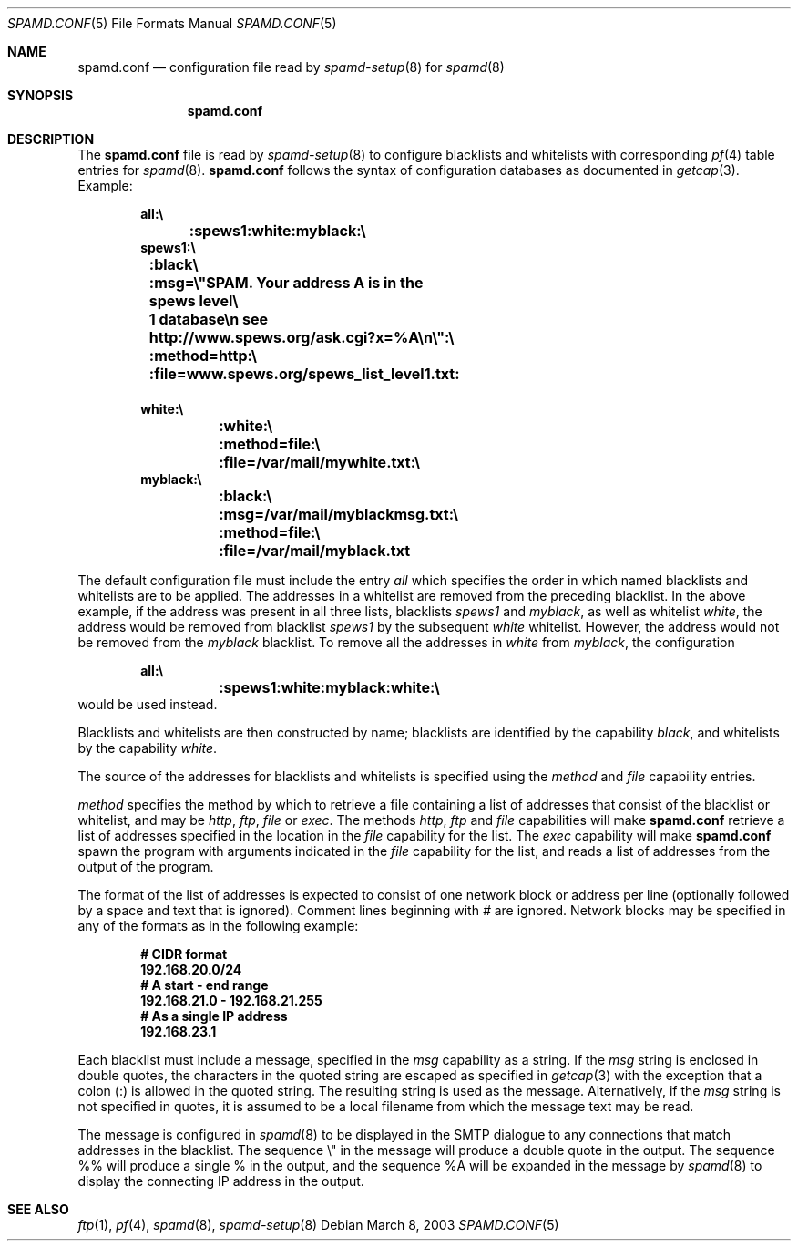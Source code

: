 .\"	$OpenBSD: spamd.conf.5,v 1.4 2003/03/08 21:36:12 jmc Exp $
.\"
.\" Copyright (c) 2003 Jason L. Wright (jason@thought.net)
.\" Copyright (c) 2003 Bob Beck
.\" All rights reserved.
.\"
.\" Redistribution and use in source and binary forms, with or without
.\" modification, are permitted provided that the following conditions
.\" are met:
.\" 1. Redistributions of source code must retain the above copyright
.\"    notice, this list of conditions and the following disclaimer.
.\" 2. Redistributions in binary form must reproduce the above copyright
.\"    notice, this list of conditions and the following disclaimer in the
.\"    documentation and/or other materials provided with the distribution.
.\" 3. All advertising materials mentioning features or use of this software
.\"    must display the following acknowledgement:
.\"      This product includes software developed by Jason L. Wright
.\" 4. The name of the author may not be used to endorse or promote products
.\"    derived from this software without specific prior written permission.
.\"
.\" THIS SOFTWARE IS PROVIDED BY THE AUTHOR ``AS IS'' AND ANY EXPRESS OR
.\" IMPLIED WARRANTIES, INCLUDING, BUT NOT LIMITED TO, THE IMPLIED
.\" WARRANTIES OF MERCHANTABILITY AND FITNESS FOR A PARTICULAR PURPOSE ARE
.\" DISCLAIMED.  IN NO EVENT SHALL THE AUTHOR BE LIABLE FOR ANY DIRECT,
.\" INDIRECT, INCIDENTAL, SPECIAL, EXEMPLARY, OR CONSEQUENTIAL DAMAGES
.\" (INCLUDING, BUT NOT LIMITED TO, PROCUREMENT OF SUBSTITUTE GOODS OR
.\" SERVICES; LOSS OF USE, DATA, OR PROFITS; OR BUSINESS INTERRUPTION)
.\" HOWEVER CAUSED AND ON ANY THEORY OF LIABILITY, WHETHER IN CONTRACT,
.\" STRICT LIABILITY, OR TORT (INCLUDING NEGLIGENCE OR OTHERWISE) ARISING IN
.\" POSSIBILITY OF SUCH DAMAGE.
.\"
.Dd March 8, 2003
.Dt SPAMD.CONF 5
.Os
.Sh NAME
.Nm spamd.conf
.Nd configuration file read by
.Xr spamd-setup 8 
for
.Xr spamd 8
.Sh SYNOPSIS
.Nm spamd.conf
.Sh DESCRIPTION
The
.Nm
file is read by
.Xr spamd-setup 8
to configure blacklists and whitelists with corresponding
.Xr pf 4
table entries for 
.Xr spamd 8 .
.Nm
follows the syntax of configuration databases as documented in 
.Xr getcap 3 . 
Example:
.Bd -literal -offset indent
.Ic all:\e
.Ic 	:spews1:white:myblack:\e
.Ic 	
.Ic spews1:\e
.Ic 	:black\e
.Ic 	:msg=\e"SPAM. Your address \%A is in the spews level\e
.Ic 	1 database\en see http://www.spews.org/ask.cgi?x=%A\en\e":\e
.Ic 	:method=http:\e	
.Ic 	:file=www.spews.org/spews_list_level1.txt:
.Ic \ \	
.Ic white:\e
.Ic 	:white:\e
.Ic 	:method=file:\e
.Ic 	:file=/var/mail/mywhite.txt:\e
.Ic \ \ 
.Ic myblack:\e
.Ic 	:black:\e
.Ic 	:msg=/var/mail/myblackmsg.txt:\e
.Ic 	:method=file:\e
.Ic 	:file=/var/mail/myblack.txt
.Ed
.Pp
The default configuration file must include the entry
.Ar all
which specifies the order in which named blacklists and whitelists
are to be applied.
The addresses in a whitelist are removed from the preceding blacklist.
In the above example, if the address was present in all three lists, blacklists
.Ar spews1
and
.Ar myblack ,
as well as whitelist
.Ar white ,
the address would be removed from blacklist
.Ar spews1
by the subsequent
.Ar white
whitelist.
However, the address would not be removed from the
.Ar myblack
blacklist.
To remove all the addresses in
.Ar white
from
.Ar myblack ,
the configuration
.Bd -literal -offset indent
.Ic all:\e
.Ic 	:spews1:white:myblack:white:\e
.Ic 	
.Ed
would be used instead.
.Pp
Blacklists and whitelists are then constructed by name;
blacklists are identified by the capability
.Ar black ,
and whitelists by the capability
.Ar white .
.Pp
The source of the addresses for blacklists and whitelists is 
specified using the
.Ar method
and 
.Ar file
capability entries.
.Pp
.Ar method
specifies the method by which to retrieve a file containing a list of
addresses that consist of the blacklist or whitelist, and may be
.Ar http ,
.Ar ftp ,
.Ar file
or
.Ar exec .
The methods
.Ar http ,
.Ar ftp
and
.Ar file
capabilities will make
.Nm
retrieve a list of addresses specified in the location in the 
.Ar file
capability for the list.
The
.Ar exec
capability will make 
.Nm
spawn the program with arguments indicated in the
.Ar file
capability for the list, and reads a list of addresses
from the output of the program.
.Pp
The format of the list of addresses is expected to consist of one
network block or address per line (optionally followed by a space and
text that is ignored).
Comment lines beginning with
.Ar #
are ignored.
Network blocks may be specified in any of the formats as in
the following example:
.Bd -literal -offset indent
.Ic # CIDR format
.Ic 192.168.20.0/24
.Ic # A start - end range
.Ic 192.168.21.0 - 192.168.21.255
.Ic # As a single IP address
.Ic 192.168.23.1
.Ed
.Pp
Each blacklist must include a message, specified in the
.Ar msg
capability as a string. If the
.Ar msg
string is enclosed in double quotes, the characters in the quoted string
are escaped as specified in
.Xr getcap 3
with the exception that a colon (:) is allowed in the quoted string.
The resulting string is used as the message.
Alternatively, if the
.Ar msg
string is not specified in quotes, it is assumed to be a local filename
from which the message text may be read.
.Pp
The message is configured in 
.Xr spamd 8
to be displayed in the SMTP dialogue to any connections that match
addresses in the blacklist.
The sequence \e" in the message will produce a double quote in the output.
The sequence %% will produce a single % in the output,
and the sequence %A will be expanded in the message by
.Xr spamd 8
to display the connecting IP address in the output.
.Pp
.Sh SEE ALSO
.Xr ftp 1 ,
.Xr pf 4 ,
.Xr spamd 8 ,
.Xr spamd-setup 8

